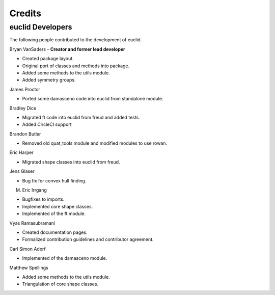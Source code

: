 Credits
=======

euclid Developers
----------------

The following people contributed to the development of euclid.

Bryan VanSaders - **Creator and former lead developer**

* Created package layout.
* Original port of classes and methods into package.
* Added some methods to the utils module.
* Added symmetry groups.

James Proctor

* Ported some damasceno code into euclid from standalone module.

Bradley Dice

* Migrated ft code into euclid from freud and added tests.
* Added CircleCI support

Brandon Butler

* Removed old quat\_tools module and modified modules to use rowan.

Eric Harper

* Migrated shape classes into euclid from freud.

Jens Glaser

* Bug fix for convex hull finding.

M. Eric Irrgang

* Bugfixes to imports.
* Implemented core shape classes.
* Implemented of the ft module.

Vyas Ramasubramani

* Created documentation pages.
* Formalized contribution guidelines and contributor agreement.

Carl Simon Adorf

* Implemented of the damasceno module.

Matthew Spellings

* Added some methods to the utils module.
* Triangulation of core shape classes.

